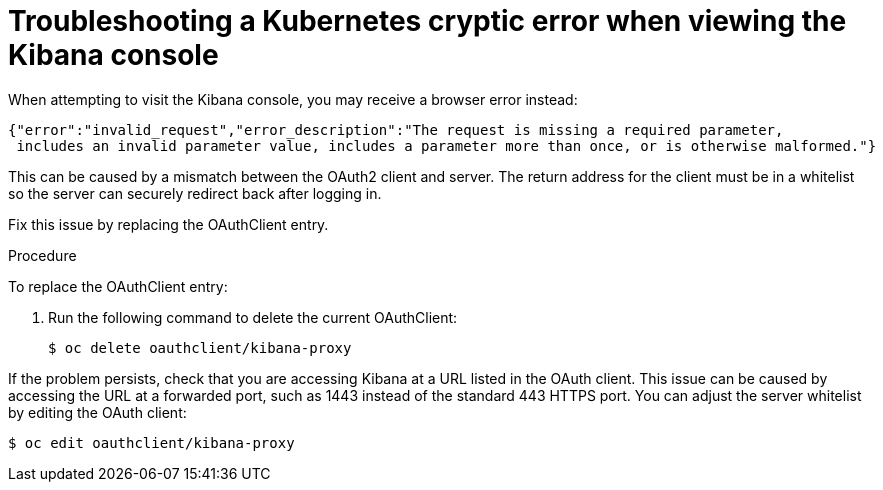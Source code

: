 // Module included in the following assemblies:
//
// * logging/cluster-logging-troublehsooting.adoc

[id="cluster-logging-troubleshooting-cryptic_{context}"]
= Troubleshooting a Kubernetes cryptic error when viewing the Kibana console

When attempting to visit the Kibana console, you may receive a browser
error instead:

[source,json]
----
{"error":"invalid_request","error_description":"The request is missing a required parameter,
 includes an invalid parameter value, includes a parameter more than once, or is otherwise malformed."}
----

This can be caused by a mismatch between the OAuth2 client and server. The
return address for the client must be in a whitelist so the server can securely
redirect back after logging in.

Fix this issue by replacing the OAuthClient entry. 

.Procedure

To replace the OAuthClient entry:

. Run the following command to delete the current OAuthClient: 
+
[source,terminal]
----
$ oc delete oauthclient/kibana-proxy
----

If the problem persists, check that you are accessing Kibana at a URL listed in
the OAuth client. This issue can be caused by accessing the URL at a forwarded
port, such as 1443 instead of the standard 443 HTTPS port. You can adjust the
server whitelist by editing the OAuth client:

[source,terminal]
----
$ oc edit oauthclient/kibana-proxy
----
